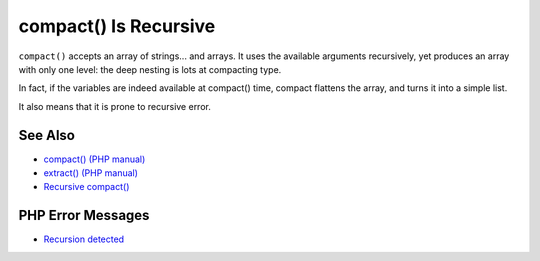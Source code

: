.. _compact()-is-recursive:

compact() Is Recursive
----------------------

.. meta::
	:description:
		compact() Is Recursive: ``compact()`` accepts an array of strings.
	:twitter:card: summary_large_image
	:twitter:site: @exakat
	:twitter:title: compact() Is Recursive
	:twitter:description: compact() Is Recursive: ``compact()`` accepts an array of strings
	:twitter:creator: @exakat
	:twitter:image:src: https://php-tips.readthedocs.io/en/latest/_images/compact_is_recursive.png
	:og:image: https://php-tips.readthedocs.io/en/latest/_images/compact_is_recursive.png
	:og:title: compact() Is Recursive
	:og:type: article
	:og:description: ``compact()`` accepts an array of strings
	:og:url: https://php-tips.readthedocs.io/en/latest/tips/compact_is_recursive.html
	:og:locale: en

.. raw:: html

	<script type="application/ld+json">{"@context":"https:\/\/schema.org","@graph":[{"@type":"WebPage","@id":"https:\/\/php-tips.readthedocs.io\/en\/latest\/tips\/compact_is_recursive.html","url":"https:\/\/php-tips.readthedocs.io\/en\/latest\/tips\/compact_is_recursive.html","name":"compact() Is Recursive","isPartOf":{"@id":"https:\/\/www.exakat.io\/"},"datePublished":"Sun, 18 May 2025 21:01:57 +0000","dateModified":"Sun, 18 May 2025 21:01:57 +0000","description":"``compact()`` accepts an array of strings","inLanguage":"en-US","potentialAction":[{"@type":"ReadAction","target":["https:\/\/php-tips.readthedocs.io\/en\/latest\/tips\/compact_is_recursive.html"]}]},{"@type":"WebSite","@id":"https:\/\/www.exakat.io\/","url":"https:\/\/www.exakat.io\/","name":"Exakat","description":"Smart PHP static analysis","inLanguage":"en-US"}]}</script>

``compact()`` accepts an array of strings... and arrays. It uses the available arguments recursively, yet produces an array with only one level: the deep nesting is lots at compacting type.

In fact, if the variables are indeed available at compact() time, compact flattens the array, and turns it into a simple list.

It also means that it is prone to recursive error.

.. image:: ../images/compact_is_recursive.png

See Also
________

* `compact() (PHP manual) <https://www.php.net/compact>`_
* `extract() (PHP manual) <https://www.php.net/extract>`_
* `Recursive compact() <https://3v4l.org/EEAKb>`_


PHP Error Messages
__________________

* `Recursion detected <https://php-errors.readthedocs.io/en/latest/messages/recursion-detected.html>`_



